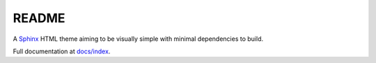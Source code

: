 .. sphinx-simple-theme readme.
   Copyright Ashley. 2023.

README
======
A `Sphinx <http: // www.sphinx-doc.org/en/master/>`_ HTML theme aiming to be visually simple with minimal dependencies to build.

Full documentation at `docs/index <docs/index.rst>`_.
